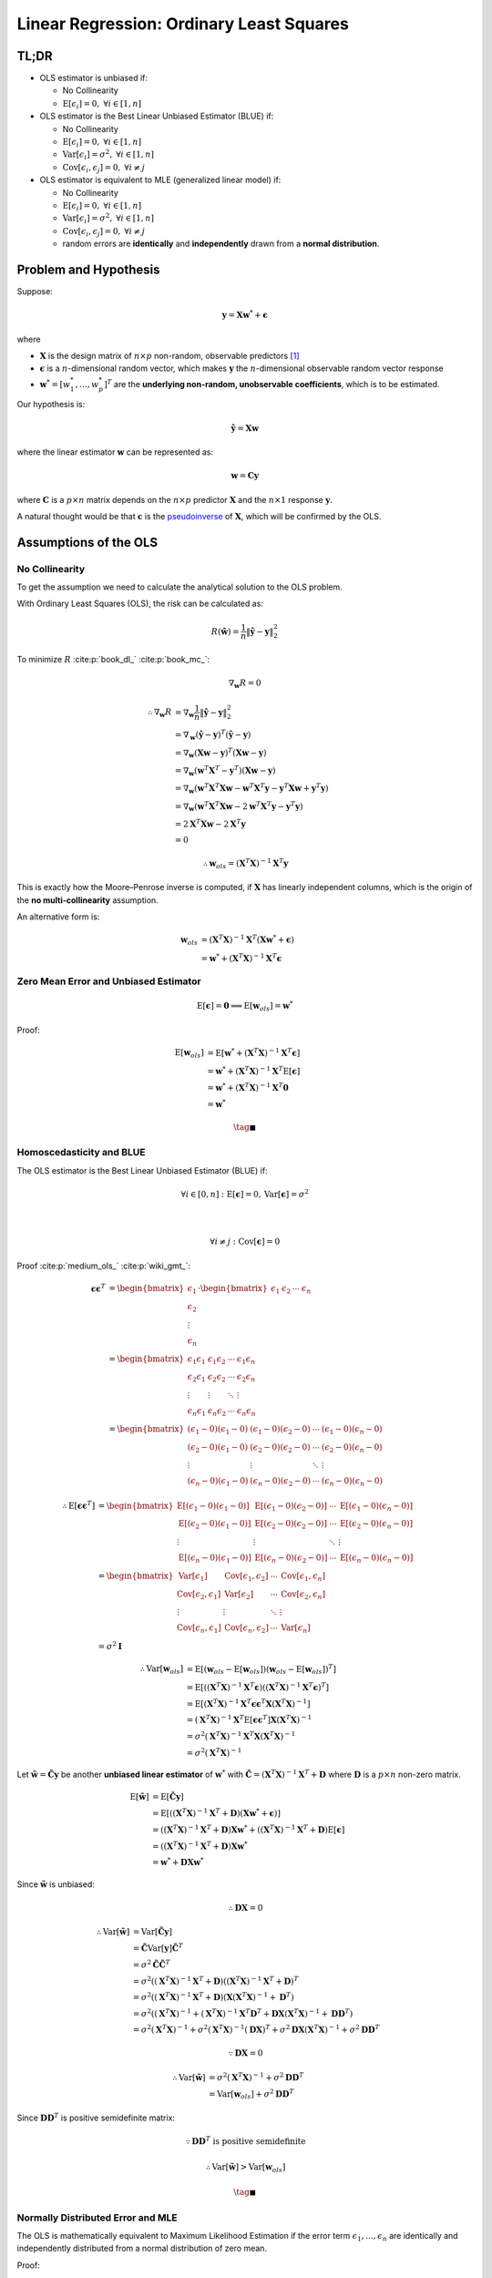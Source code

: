 #########################################
Linear Regression: Ordinary Least Squares
#########################################

.. default-role:: math

TL;DR
=====

- OLS estimator is unbiased if:

  - No Collinearity

  - `\mathrm{E} \left[ \epsilon_i \right] = 0,`
    `\forall i \in \left[ 1, n \right]`

- OLS estimator is the Best Linear Unbiased Estimator (BLUE) if:

  - No Collinearity

  - `\mathrm{E} \left[ \epsilon_i \right] = 0,`
    `\forall i \in \left[ 1, n \right]`

  - `\mathrm{Var} \left[ \epsilon_i \right] = \sigma^2,`
    `\forall i \in \left[ 1, n \right]`

  - `\mathrm{Cov} \left[ \epsilon_i, \epsilon_j \right] = 0,`
    `\forall i \ne j`

- OLS estimator is equivalent to MLE (generalized linear model) if:

  - No Collinearity

  - `\mathrm{E} \left[ \epsilon_i \right] = 0,`
    `\forall i \in \left[ 1, n \right]`

  - `\mathrm{Var} \left[ \epsilon_i \right] = \sigma^2,`
    `\forall i \in \left[ 1, n \right]`

  - `\mathrm{Cov} \left[ \epsilon_i, \epsilon_j \right] = 0,`
    `\forall i \ne j`

  - random errors are **identically** and **independently** drawn from a
    **normal distribution**.

Problem and Hypothesis
======================

Suppose:

.. math::

   \mathbf{y} = \mathbf{X} \mathbf{w}^* + \mathbf{\epsilon}

where

- `\mathbf{X}` is the design matrix of `n \times p` non-random, observable
  predictors [#f01]_

- `\mathbf{\epsilon}` is a `n`-dimensional random vector, which makes
  `\mathbf{y}` the `n`-dimensional observable random vector response

- `\mathbf{w}^* = [w_1^*, \ldots, w_p^*]^T` are the **underlying non-random,
  unobservable coefficients**, which is to be estimated.

Our hypothesis is:

.. math::

   \hat{\mathbf{y}} = \mathbf{X} \mathbf{w}

where the linear estimator `\mathbf{w}` can be represented as:

.. math::

   \mathbf{w} = \mathbf{C} \mathbf{y}

where `\mathbf{C}` is a `p \times n` matrix depends on the `n \times p`
predictor `\mathbf{X}` and the `n \times 1` response `\mathbf{y}`.

A natural thought would be that `\mathbf{c}` is the
`pseudoinverse
<https://en.wikipedia.org/wiki/Moore%E2%80%93Penrose_inverse>`_
of `\mathbf{X}`, which will be confirmed by the OLS.

Assumptions of the OLS
======================

No Collinearity
---------------

To get the assumption we need to calculate the analytical solution to the OLS
problem.

With Ordinary Least Squares (OLS), the risk can be calculated as:

.. math::

   R (\hat{\mathbf{w}}) =
   \frac{1}{n} \lVert \hat{\mathbf{y}} - \mathbf{y} \rVert_2^2

To minimize `R` :cite:p:`book_dl_` :cite:p:`book_mc_`:

.. math::

   \nabla_{\mathbf{w}} R = 0

.. math::

   \therefore
   \nabla_{\mathbf{w}} R &=
   \nabla_{\mathbf{w}}
   \frac{1}{n} \lVert \hat{\mathbf{y}} - \mathbf{y} \rVert_2^2
   \\ &=
   \nabla_{\mathbf{w}}
     (\hat{\mathbf{y}} - \mathbf{y})^T
     (\hat{\mathbf{y}} - \mathbf{y})
   \\ &=
   \nabla_{\mathbf{w}}
     (\mathbf{X} \mathbf{w} - \mathbf{y})^T
     (\mathbf{X} \mathbf{w} - \mathbf{y})
   \\ &=
   \nabla_{\mathbf{w}}
     (\mathbf{w}^T \mathbf{X}^T - \mathbf{y}^T)
     (\mathbf{X} \mathbf{w} - \mathbf{y})
   \\ &=
   \nabla_{\mathbf{w}}
     (\mathbf{w}^T \mathbf{X}^T \mathbf{X} \mathbf{w} -
      \mathbf{w}^T \mathbf{X}^T \mathbf{y} -
      \mathbf{y}^T \mathbf{X} \mathbf{w} +
     \mathbf{y}^T \mathbf{y})
   \\ &=
   \nabla_{\mathbf{w}}
     (\mathbf{w}^T \mathbf{X}^T \mathbf{X} \mathbf{w} -
      2 \mathbf{w}^T \mathbf{X}^T \mathbf{y} -
      \mathbf{y}^T \mathbf{y})
   \\ &=
   2 \mathbf{X}^T \mathbf{X} \mathbf{w} - 2 \mathbf{X}^T \mathbf{y}
   \\ &= 0

.. math::

   \therefore
   \mathbf{w}_{ols} = (\mathbf{X}^T \mathbf{X})^{-1} \mathbf{X}^T \mathbf{y}

This is exactly how the Moore–Penrose inverse is computed, if `\mathbf{X}` has
linearly independent columns, which is the origin of the **no
multi-collinearity** assumption.

An alternative form is:

.. math::

   \mathbf{w}_{ols} &=
   (\mathbf{X}^T \mathbf{X})^{-1} \mathbf{X}^T
   (\mathbf{X} \mathbf{w}^* + \mathbf{\epsilon})
   \\ &=
   \mathbf{w}^* + (\mathbf{X}^T \mathbf{X})^{-1} \mathbf{X}^T \mathbf{\epsilon}

Zero Mean Error and Unbiased Estimator
--------------------------------------

.. math::

   \mathrm{E} \left[ \mathbf{\epsilon} \right] = \mathbf{0}
   \implies
   \mathrm{E} \left[ \mathbf{w}_{ols} \right] = \mathbf{w}^*

Proof:

.. math::

   \mathrm{E} \left[
     \mathbf{w}_{ols}
   \right] &=
   \mathrm{E} \left[
     \mathbf{w}^* +
     (\mathbf{X}^T \mathbf{X})^{-1} \mathbf{X}^T \mathbf{\epsilon}
   \right]
   \\ &=
   \mathbf{w}^* +
   (\mathbf{X}^T \mathbf{X})^{-1} \mathbf{X}^T
   \mathrm{E} \left[ \mathbf{\epsilon} \right]
   \\ &=
   \mathbf{w}^* +
   (\mathbf{X}^T \mathbf{X})^{-1} \mathbf{X}^T \mathbf{0}
   \\ &=
   \mathbf{w}^*

.. math::

   \tag*{$\blacksquare$}

Homoscedasticity and BLUE
-------------------------

The OLS estimator is the Best Linear Unbiased Estimator (BLUE) if:

.. math::

   \forall i \in \left[ 0, n \right] &:
   \mathrm{E} \left[ \mathbf{\epsilon} \right] = 0,
   \mathrm{Var} \left[ \mathbf{\epsilon} \right] = \sigma^2

   \\

   \forall i \ne j &:
   \mathrm{Cov} \left[ \mathbf{\epsilon} \right] = 0

Proof :cite:p:`medium_ols_` :cite:p:`wiki_gmt_`:

.. math::

   \mathbf{\epsilon} \mathbf{\epsilon}^T &=
   \begin{bmatrix}
     \epsilon_1 \\ \epsilon_2 \\ \vdots \\ \epsilon_n
   \end{bmatrix}
   \cdot
   \begin{bmatrix}
     \epsilon_1 & \epsilon_2 & \cdots & \epsilon_n
   \end{bmatrix}
   \\ &=
   \begin{bmatrix}
     \epsilon_1 \epsilon_1 & \epsilon_1 \epsilon_2 & \cdots &
       \epsilon_1 \epsilon_n
     \\
     \epsilon_2 \epsilon_1 & \epsilon_2 \epsilon_2 & \cdots &
       \epsilon_2 \epsilon_n
     \\
     \vdots & \vdots & \ddots & \vdots
     \\
     \epsilon_n \epsilon_1 & \epsilon_n \epsilon_2 & \cdots &
       \epsilon_n \epsilon_n
   \end{bmatrix}
   \\ &=
   \begin{bmatrix}
     (\epsilon_1 - 0) (\epsilon_1 - 0) & (\epsilon_1 - 0) (\epsilon_2 - 0)
       & \cdots & (\epsilon_1 - 0) (\epsilon_n - 0)
     \\
     (\epsilon_2 - 0) (\epsilon_1 - 0) & (\epsilon_2 - 0) (\epsilon_2 - 0)
       & \cdots & (\epsilon_2 - 0) (\epsilon_n - 0)
     \\
     \vdots & \vdots & \ddots & \vdots
     \\
     (\epsilon_n - 0) (\epsilon_1 - 0) & (\epsilon_n - 0) (\epsilon_2 - 0)
       & \cdots & (\epsilon_n - 0) (\epsilon_n - 0)
   \end{bmatrix}

.. math::

   \therefore
   \mathrm{E} \left[
     \mathbf{\epsilon} \mathbf{\epsilon}^T
   \right] &=
   \begin{bmatrix}
     \mathrm{E} \left[
       (\epsilon_1 - 0) (\epsilon_1 - 0)
     \right] &
     \mathrm{E} \left[
       (\epsilon_1 - 0) (\epsilon_2 - 0)
     \right] &
     \cdots &
     \mathrm{E} \left[
       (\epsilon_1 - 0) (\epsilon_n - 0)
     \right]
     \\
     \mathrm{E} \left[
       (\epsilon_2 - 0) (\epsilon_1 - 0)
     \right] &
     \mathrm{E} \left[
       (\epsilon_2 - 0) (\epsilon_2 - 0)
     \right] &
     \cdots &
     \mathrm{E} \left[
       (\epsilon_2 - 0) (\epsilon_n - 0)
     \right]
     \\
     \vdots & \vdots & \ddots & \vdots
     \\
     \mathrm{E} \left[
       (\epsilon_n - 0) (\epsilon_1 - 0)
     \right] &
     \mathrm{E} \left[
       (\epsilon_n - 0) (\epsilon_2 - 0)
     \right] &
     \cdots &
     \mathrm{E} \left[
       (\epsilon_n - 0) (\epsilon_n - 0)
     \right]
   \end{bmatrix}
   \\ &=
   \begin{bmatrix}
     \mathrm{Var} \left[ \epsilon_1 \right] &
     \mathrm{Cov} \left[ \epsilon_1, \epsilon_2 \right] &
     \cdots &
     \mathrm{Cov} \left[ \epsilon_1, \epsilon_n \right]
     \\
     \mathrm{Cov} \left[ \epsilon_2, \epsilon_1 \right] &
     \mathrm{Var} \left[ \epsilon_2 \right] &
     \cdots &
     \mathrm{Cov} \left[ \epsilon_2, \epsilon_n \right]
     \\
     \vdots & \vdots & \ddots & \vdots
     \\
     \mathrm{Cov} \left[ \epsilon_n, \epsilon_1 \right] &
     \mathrm{Cov} \left[ \epsilon_n, \epsilon_2 \right] &
     \cdots &
     \mathrm{Var} \left[ \epsilon_n \right]
   \end{bmatrix}
   \\ &=
   \sigma^2 \mathbf{I}

.. math::

   \therefore
   \mathrm{Var} \left[ \mathbf{w}_{ols} \right] &=
   \mathrm{E} \left[
     (\mathbf{w}_{ols} - \mathrm{E} \left[
       \mathbf{w}_{ols}
     \right])
     (\mathbf{w}_{ols} - \mathrm{E} \left[
       \mathbf{w}_{ols}
     \right])^T
   \right]
   \\ &=
   \mathrm{E} \left[
     ((\mathbf{X}^T \mathbf{X})^{-1} \mathbf{X}^T \mathbf{\epsilon})
     ((\mathbf{X}^T \mathbf{X})^{-1} \mathbf{X}^T \mathbf{\epsilon})^T
   \right]
   \\ &=
   \mathrm{E} \left[
     (\mathbf{X}^T \mathbf{X})^{-1} \mathbf{X}^T \mathbf{\epsilon}
     \mathbf{\epsilon}^T \mathbf{X} (\mathbf{X}^T \mathbf{X})^{-1}
   \right]
   \\ &=
     (\mathbf{X}^T \mathbf{X})^{-1} \mathbf{X}^T
     \mathrm{E} \left[
       \mathbf{\epsilon} \mathbf{\epsilon}^T
     \right]
     \mathbf{X} (\mathbf{X}^T \mathbf{X})^{-1}
   \\ &=
     \sigma^2 (\mathbf{X}^T \mathbf{X})^{-1}
     \mathbf{X}^T \mathbf{X} (\mathbf{X}^T \mathbf{X})^{-1}
   \\ &=
     \sigma^2 (\mathbf{X}^T \mathbf{X})^{-1}

Let `\tilde{\mathbf{w}} = \tilde{\mathbf{C}} \mathbf{y}` be another **unbiased
linear estimator** of `\mathbf{w}^*` with
`\tilde{\mathbf{C}} = (\mathbf{X}^T \mathbf{X})^{-1} \mathbf{X}^T + \mathbf{D}`
where `\mathbf{D}` is a `p \times n` non-zero matrix.

.. math::

   \mathrm{E} \left[ \tilde{\mathbf{w}} \right] &=
   \mathrm{E} \left[ \tilde{\mathbf{C}} \mathbf{y} \right]
   \\ &=
   \mathrm{E} \left[
     ((\mathbf{X}^T \mathbf{X})^{-1} \mathbf{X}^T + \mathbf{D})
     (\mathbf{X} \mathbf{w}^* + \mathbf{\epsilon})
   \right]
   \\ &=
   ((\mathbf{X}^T \mathbf{X})^{-1} \mathbf{X}^T + \mathbf{D})
   \mathbf{X} \mathbf{w}^* +
   ((\mathbf{X}^T \mathbf{X})^{-1} \mathbf{X}^T + \mathbf{D})
   \mathrm{E} \left[ \mathbf{\epsilon} \right]
   \\ &=
   ((\mathbf{X}^T \mathbf{X})^{-1} \mathbf{X}^T + \mathbf{D})
   \mathbf{X} \mathbf{w}^*
   \\ &=
   \mathbf{w}^* + \mathbf{D} \mathbf{X} \mathbf{w}^*

Since `\tilde{\mathbf{w}}` is unbiased:

.. math::

   \therefore
   \mathbf{D} \mathbf{X} = 0

.. math::

   \therefore
   \mathrm{Var} \left[
     \tilde{\mathbf{w}}
   \right] &=
   \mathrm{Var} \left[
     \tilde{\mathbf{C}} \mathbf{y}
   \right]
   \\ &=
   \tilde{\mathbf{C}} \mathrm{Var} \left[ \mathbf{y} \right]
   \tilde{\mathbf{C}}^T
   \\ &=
   \sigma^2 \tilde{\mathbf{C}} \tilde{\mathbf{C}}^T
   \\ &=
   \sigma^2
   ((\mathbf{X}^T \mathbf{X})^{-1} \mathbf{X}^T + \mathbf{D})
   ((\mathbf{X}^T \mathbf{X})^{-1} \mathbf{X}^T + \mathbf{D})^T
   \\ &=
   \sigma^2
   ((\mathbf{X}^T \mathbf{X})^{-1} \mathbf{X}^T + \mathbf{D})
   (\mathbf{X} (\mathbf{X}^T \mathbf{X})^{-1} + \mathbf{D}^T)
   \\ &=
   \sigma^2
   ((\mathbf{X}^T \mathbf{X})^{-1} +
    (\mathbf{X}^T \mathbf{X})^{-1} \mathbf{X}^T \mathbf{D}^T +
    \mathbf{D} \mathbf{X} (\mathbf{X}^T \mathbf{X})^{-1} +
    \mathbf{D} \mathbf{D}^T)
   \\ &=
   \sigma^2 (\mathbf{X}^T \mathbf{X})^{-1} +
   \sigma^2 (\mathbf{X}^T \mathbf{X})^{-1} (\mathbf{D} \mathbf{X})^T +
   \sigma^2 \mathbf{D} \mathbf{X} (\mathbf{X}^T \mathbf{X})^{-1} +
   \sigma^2 \mathbf{D} \mathbf{D}^T

.. math::

   \because
   \mathbf{D} \mathbf{X} = 0

.. math::

   \therefore
   \mathrm{Var} \left[
     \tilde{\mathbf{w}}
   \right] &=
   \sigma^2 (\mathbf{X}^T \mathbf{X})^{-1} +
   \sigma^2 \mathbf{D} \mathbf{D}^T
   \\ &=
   \mathrm{Var} \left[ \mathbf{w}_{ols} \right] +
   \sigma^2 \mathbf{D} \mathbf{D}^T

Since `\mathbf{D} \mathbf{D}^T` is positive semidefinite matrix:

.. math::

   \because
   \mathbf{D} \mathbf{D}^T \text{ is positive semidefinite}

.. math::

   \therefore
   \mathrm{Var} \left[ \tilde{\mathbf{w}} \right] >
   \mathrm{Var} \left[ \mathbf{w}_{ols} \right]

.. math::

   \tag*{$\blacksquare$}

Normally Distributed Error and MLE
----------------------------------

The OLS is mathematically equivalent to Maximum Likelihood Estimation
if the error term `\epsilon_1, \ldots, \epsilon_n` are identically and
independently distributed from a normal distribution of zero mean.

Proof:

.. math::

   \because
   \epsilon_i =
   y_i - \hat{y}_i =
   y_i - \mathbf{x}_i \mathbf{w}
   \sim
   N(\mu, 0)

.. math::

   \therefore
   \mathcal{L} (\mathbf{w} \mid \mathbf{X}) &=
   \prod_{i=1}^{n} \frac{1}{\sigma \sqrt{2 \pi}}
   e^{-\frac{(y_i - \mathbf{x}_i \mathbf{w})^2}{2 \sigma^2}}
   \\ &=
   (\frac{1}{\sigma \sqrt{2 \pi}})^n
   \prod_{i=1}^{n} 
   e^{-\frac{(y_i - \mathbf{x}_i \mathbf{w})^2}{2 \sigma^2}}
   \\ &=
   (2 \pi \sigma^2)^{-\frac{n}{2}}
   \prod_{i=1}^{n} 
   e^{-\frac{(y_i - \mathbf{x}_i \mathbf{w})^2}{2 \sigma^2}}

.. math::

   \therefore
   \ln \mathcal{L} (\mathbf{w} \mid \mathbf{X}) &=
   -\frac{n}{2} \ln (2 \pi \sigma^2) +
   \sum_{i=1}^n
   -\frac{(y_i - \mathbf{x}_i \mathbf{w})^2}{2 \sigma^2}
   \\ &=
   -\frac{n}{2} \ln (2 \pi \sigma^2) - \frac{1}{2 \sigma^2}
   \sum_{i=1}^n
   (y_i - \mathbf{x}_i \mathbf{w})^2
   \\ &=
   -\frac{n}{2} \ln (2 \pi \sigma^2) - \frac{1}{2 \sigma^2}
   (\mathbf{y} - \mathbf{X} \mathbf{w})^T (\mathbf{y} - \mathbf{X} \mathbf{w})

To minimize `\ln \mathcal{L}`:

.. math::

   \nabla_{\mathbf{w}} \ln \mathcal{L} (\mathbf{w} \mid \mathbf{X}) = 0
   \\
   \implies
   (\mathbf{y} - \mathbf{X} \mathbf{w})^T
   (\mathbf{y} - \mathbf{X} \mathbf{w}) = 0

.. math::

   \therefore
   \mathbf{w}_{mle} =
   (\mathbf{X}^T \mathbf{X})^{-1} \mathbf{X}^T \mathbf{y} =
   \mathbf{w}_{ols}

.. math::

   \tag*{$\blacksquare$}

Notes
=====

.. [#f01] `\mathbf{X}_{i1} = 1` for all `i \in [1, n]`

Back to :doc:`index`.

.. disqus::
